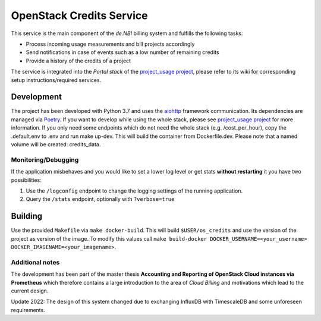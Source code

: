 OpenStack Credits Service
=========================

This service is the main component of the *de.NBI* billing system and fulfills the
following tasks:

* Process incoming usage measurements and bill projects accordingly
* Send notifications in case of events such as a low number of remaining credits
* Provide a history of the credits of a project

The service is integrated into the *Portal stack* of the `project_usage project
<https://github.com/deNBI/project_usage>`_, please refer to its wiki for corresponding
setup instructions/required services.

Development
-----------

The project has been developed with Python 3.7 and uses the `aiohttp
<https://docs.aiohttp.org>`_ framework communication. Its dependencies are managed via
`Poetry <https://pypi.org/project/poetry/>`_.
If you want to develop while using the whole stack, please see `project_usage project
<https://github.com/deNBI/project_usage>`_ for more information.
If you only need some endpoints which do not need the whole stack (e.g. /cost_per_hour),
copy the .default.env to .env and run make up-dev. This will build the container from
Dockerfile.dev. Please note that a named volume will be created: credits_data.

Monitoring/Debugging
~~~~~~~~~~~~~~~~~~~~

If the application misbehaves and you would like to set a lower log
level or get stats **without restarting** it you have two possibilities:

1. Use the ``/logconfig`` endpoint to change the logging settings of the
   running application.
2. Query the ``/stats`` endpoint, optionally with ``?verbose=true``

Building
--------

Use the provided ``Makefile`` via ``make docker-build``. This will build
``$USER/os_credits`` and use the version of the project as version of
the image. To modify this values call
``make build-docker DOCKER_USERNAME=<your_username> DOCKER_IMAGENAME=<your_imagename>``.


Additional notes
~~~~~~~~~~~~~~~~~

The development has been part of the master thesis **Accounting and Reporting of
OpenStack Cloud instances via Prometheus** which therefore
contains a large introduction to the area of *Cloud Billing* and motivations which lead
to the current design.

Update 2022:
The design of this system changed due to exchanging InfluxDB with TimescaleDB
and some unforeseen requirements.
